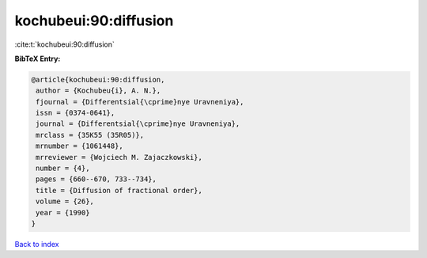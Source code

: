 kochubeui:90:diffusion
======================

:cite:t:`kochubeui:90:diffusion`

**BibTeX Entry:**

.. code-block:: bibtex

   @article{kochubeui:90:diffusion,
    author = {Kochubeu{i}, A. N.},
    fjournal = {Differentsial{\cprime}nye Uravneniya},
    issn = {0374-0641},
    journal = {Differentsial{\cprime}nye Uravneniya},
    mrclass = {35K55 (35R05)},
    mrnumber = {1061448},
    mrreviewer = {Wojciech M. Zajaczkowski},
    number = {4},
    pages = {660--670, 733--734},
    title = {Diffusion of fractional order},
    volume = {26},
    year = {1990}
   }

`Back to index <../By-Cite-Keys.html>`__
